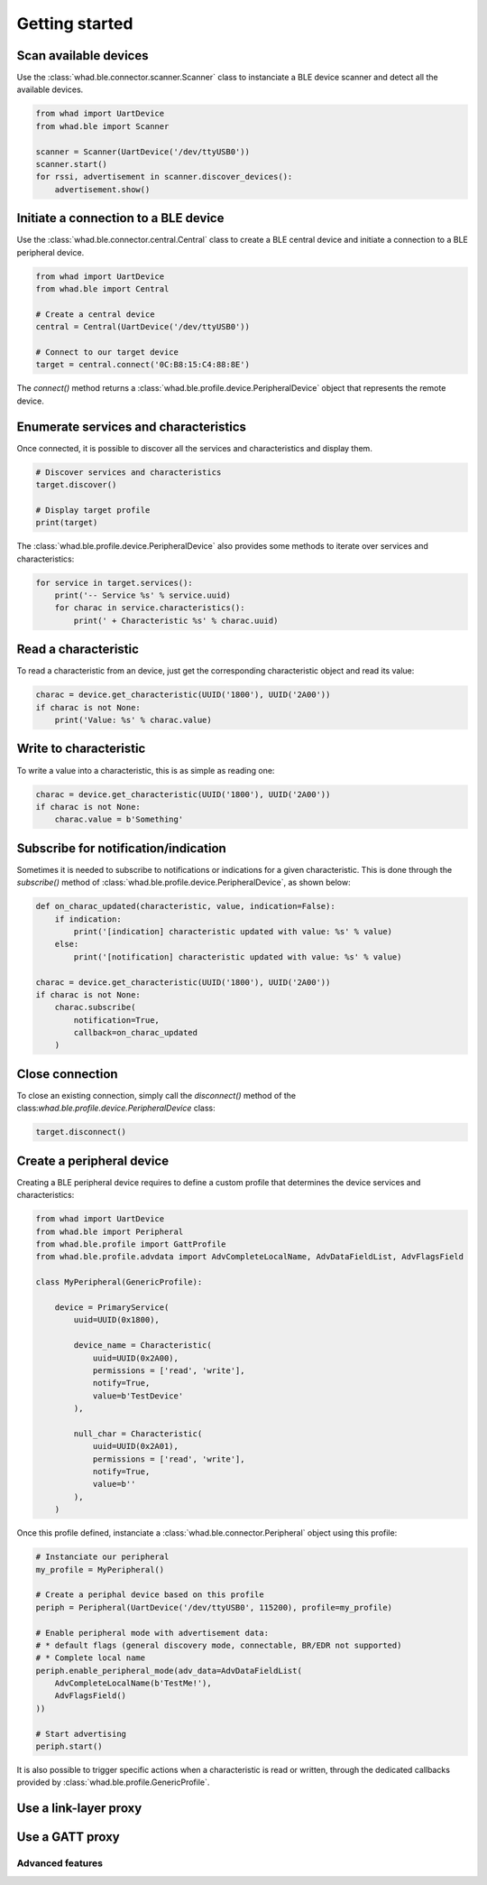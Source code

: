 Getting started
===============

Scan available devices
~~~~~~~~~~~~~~~~~~~~~~

Use the :class:`whad.ble.connector.scanner.Scanner` class to instanciate
a BLE device scanner and detect all the available devices.

.. code-block:: python

    from whad import UartDevice
    from whad.ble import Scanner

    scanner = Scanner(UartDevice('/dev/ttyUSB0'))
    scanner.start()
    for rssi, advertisement in scanner.discover_devices():
        advertisement.show()


Initiate a connection to a BLE device
~~~~~~~~~~~~~~~~~~~~~~~~~~~~~~~~~~~~~

Use the :class:`whad.ble.connector.central.Central` class to create a
BLE central device and initiate a connection to a BLE peripheral device.

.. code-block:: python

    from whad import UartDevice
    from whad.ble import Central

    # Create a central device
    central = Central(UartDevice('/dev/ttyUSB0'))

    # Connect to our target device
    target = central.connect('0C:B8:15:C4:88:8E')

The `connect()` method returns a :class:`whad.ble.profile.device.PeripheralDevice` object
that represents the remote device.

Enumerate services and characteristics
~~~~~~~~~~~~~~~~~~~~~~~~~~~~~~~~~~~~~~

Once connected, it is possible to discover all the services and characteristics
and display them.

.. code-block:: python

    # Discover services and characteristics
    target.discover()

    # Display target profile
    print(target)

The :class:`whad.ble.profile.device.PeripheralDevice` also provides some methods
to iterate over services and characteristics:

.. code-block:: python

    for service in target.services():
        print('-- Service %s' % service.uuid)
        for charac in service.characteristics():
            print(' + Characteristic %s' % charac.uuid)

Read a characteristic
~~~~~~~~~~~~~~~~~~~~~

To read a characteristic from an device, just get the corresponding characteristic object
and read its value:

.. code-block:: python

    charac = device.get_characteristic(UUID('1800'), UUID('2A00'))
    if charac is not None:
        print('Value: %s' % charac.value)

Write to characteristic
~~~~~~~~~~~~~~~~~~~~~~

To write a value into a characteristic, this is as simple as reading one:

.. code-block:: python

    charac = device.get_characteristic(UUID('1800'), UUID('2A00'))
    if charac is not None:
        charac.value = b'Something'

Subscribe for notification/indication
~~~~~~~~~~~~~~~~~~~~~~~~~~~~~~~~~~~~~

Sometimes it is needed to subscribe to notifications or indications for a given
characteristic. This is done through the `subscribe()` method of :class:`whad.ble.profile.device.PeripheralDevice`, as shown below:

.. code-block:: python

    def on_charac_updated(characteristic, value, indication=False):
        if indication:
            print('[indication] characteristic updated with value: %s' % value)
        else:
            print('[notification] characteristic updated with value: %s' % value)

    charac = device.get_characteristic(UUID('1800'), UUID('2A00'))
    if charac is not None:
        charac.subscribe(
            notification=True,
            callback=on_charac_updated
        )

Close connection
~~~~~~~~~~~~~~~~

To close an existing connection, simply call the `disconnect()` method of the class:`whad.ble.profile.device.PeripheralDevice` class:

.. code-block:: python

    target.disconnect()


Create a peripheral device
~~~~~~~~~~~~~~~~~~~~~~~~~~

Creating a BLE peripheral device requires to define a custom profile that determines
the device services and characteristics:

.. code-block:: python

    from whad import UartDevice
    from whad.ble import Peripheral
    from whad.ble.profile import GattProfile
    from whad.ble.profile.advdata import AdvCompleteLocalName, AdvDataFieldList, AdvFlagsField

    class MyPeripheral(GenericProfile):

        device = PrimaryService(
            uuid=UUID(0x1800),

            device_name = Characteristic(
                uuid=UUID(0x2A00),
                permissions = ['read', 'write'],
                notify=True,
                value=b'TestDevice'
            ),

            null_char = Characteristic(
                uuid=UUID(0x2A01),
                permissions = ['read', 'write'],
                notify=True,
                value=b''
            ),
        )

Once this profile defined, instanciate a :class:`whad.ble.connector.Peripheral` object
using this profile:

.. code-block:: python

    # Instanciate our peripheral
    my_profile = MyPeripheral()

    # Create a periphal device based on this profile
    periph = Peripheral(UartDevice('/dev/ttyUSB0', 115200), profile=my_profile)

    # Enable peripheral mode with advertisement data:
    # * default flags (general discovery mode, connectable, BR/EDR not supported)
    # * Complete local name
    periph.enable_peripheral_mode(adv_data=AdvDataFieldList(
        AdvCompleteLocalName(b'TestMe!'),
        AdvFlagsField()
    ))

    # Start advertising
    periph.start()

It is also possible to trigger specific actions when a characteristic is read or written,
through the dedicated callbacks provided by :class:`whad.ble.profile.GenericProfile`.

Use a link-layer proxy
~~~~~~~~~~~~~~~~~~~~~~

Use a GATT proxy
~~~~~~~~~~~~~~~~

Advanced features
-----------------


